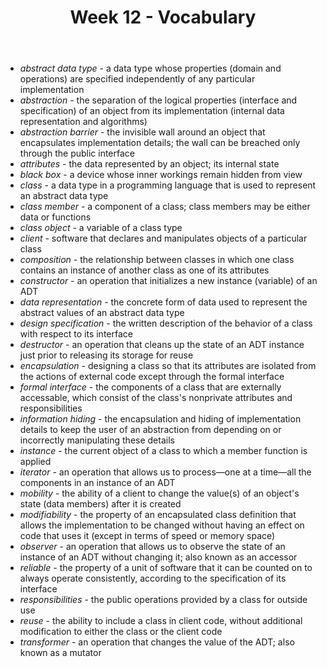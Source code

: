 #+TITLE: Week 12 - Vocabulary
- /abstract data type/ - a data type whose properties (domain and operations) are specified independently of any particular implementation
- /abstraction/ - the separation of the logical properties (interface and specification) of an object from its implementation (internal data representation and algorithms)
- /abstraction barrier/ - the invisible wall around an object that encapsulates implementation details; the wall can be breached only through the public interface
- /attributes/ - the data represented by an object; its internal state
- /black box/ - a device whose inner workings remain hidden from view
- /class/ - a data type in a programming language that is used to represent an abstract data type
- /class member/ - a component of a class; class members may be either data or functions
- /class object/ - a variable of a class type
- /client/ - software that declares and manipulates objects of a particular class
- /composition/ - the relationship between classes in which one class contains an instance of another class as one of its attributes
- /constructor/ - an operation that initializes a new instance (variable) of an ADT
- /data representation/ - the concrete form of data used to represent the abstract values of an abstract data type
- /design specification/ - the written description of the behavior of a class with respect to its interface
- /destructor/ - an operation that cleans up the state of an ADT instance just prior to releasing its storage for reuse
- /encapsulation/ - designing a class so that its attributes are isolated from the actions of external code except through the formal interface
- /formal interface/ - the components of a class that are externally accessable, which consist of the class's nonprivate attributes and responsibilities
- /information hiding/ - the encapsulation and hiding of implementation details to keep the user of an abstraction from depending on or incorrectly manipulating these details
- /instance/ - the current object of a class to which a member function is applied
- /iterator/ - an operation that allows us to process—one at a time—all the components in an instance of an ADT
- /mobility/ - the ability of a client to change the value(s) of an object's state (data members) after it is created
- /modifiability/ - the property of an encapsulated class definition that allows the implementation to be changed without having an effect on code that uses it (except in terms of speed or memory space)
- /observer/ - an operation that allows us to observe the state of an instance of an ADT without changing it; also known as an accessor
- /reliable/ - the property of a unit of software that it can be counted on to always operate consistently, according to the specification of its interface
- /responsibilities/ - the public operations provided by a class for outside use
- /reuse/ - the ability to include a class in client code, without additional modification to either the class or the client code
- /transformer/ - an operation that changes the value of the ADT; also known as a mutator

